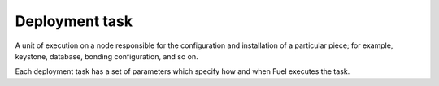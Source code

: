.. _deployment-task:

.. index:: deploy, task, Fuel, MOS, MOM, MCP

Deployment task
---------------

A unit of execution on a node responsible for the configuration and
installation of a particular piece; for example, keystone, database,
bonding configuration, and so on.

Each deployment task has a set of parameters which specify how and when Fuel
executes the task.